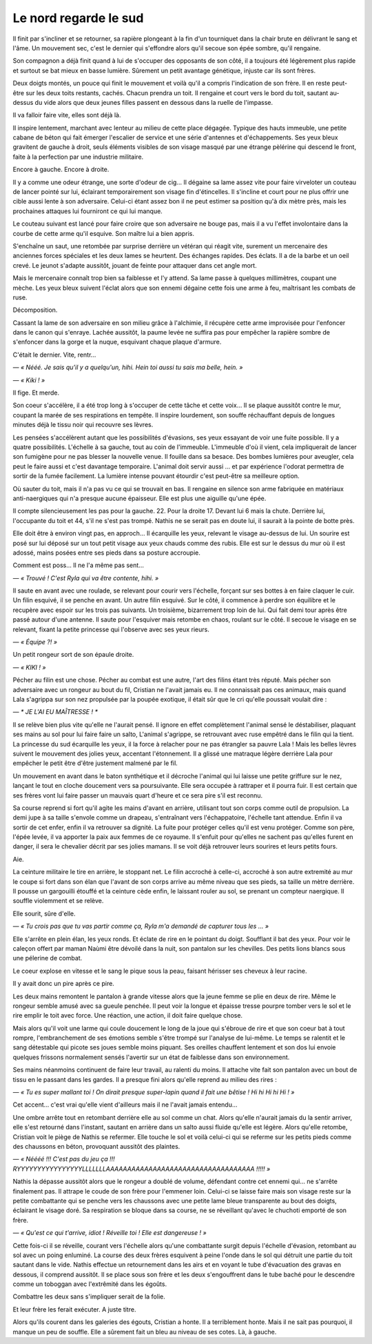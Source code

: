 Le nord regarde le sud
======================

Il finit par s'incliner et se retourner, sa rapière plongeant à la fin d'un tourniquet dans la chair brute en délivrant le sang et l'âme.
Un mouvement sec, c'est le dernier qui s'effondre alors qu'il secoue son épée sombre, qu'il rengaine.

Son compagnon a déjà finit quand à lui de s'occuper des opposants de son côté, il a toujours été légèrement plus rapide et surtout se bat mieux en basse lumière. Sûrement un petit avantage génétique, injuste car ils sont frères.

Deux doigts montés, un pouce qui finit le mouvement et voilà qu'il a compris l'indication de son frère. Il en reste peut-être sur les deux toits restants, cachés. Chacun prendra un toit. Il rengaine et court vers le bord du toit, sautant au-dessus du vide alors que deux jeunes filles passent en dessous dans la ruelle de l'impasse.

Il va falloir faire vite, elles sont déjà là. 

Il inspire lentement, marchant avec lenteur au milieu de cette place dégagée. Typique des hauts immeuble, une petite cabane de béton qui fait émerger l'escalier de service et une série d'antennes et d'échappements. Ses yeux bleux gravitent de gauche à droit, seuls éléments visibles de son visage masqué par une étrange pèlérine qui descend le front, faite à la perfection par une industrie militaire.

Encore à gauche. Encore à droite.

Il y a comme une odeur étrange, une sorte d'odeur de cig… Il dégaine sa lame assez vite pour faire virveloter un couteau de lancer pointé sur lui, éclairant temporairement son visage fin d'étincelles. Il s'incline et court pour ne plus offrir une cible aussi lente à son adversaire. Celui-ci étant assez bon il ne peut estimer sa position qu'à dix mètre près, mais les prochaines attaques lui fourniront ce qui lui manque. 

Le couteau suivant est lancé pour faire croire que son adversaire ne bouge pas, mais il a vu l'effet involontaire dans la courbe de cette arme qu'il esquive. Son maître lui a bien appris.

S'enchaîne un saut, une retombée par surprise derrière un vétéran qui réagit vite, surement un mercenaire des anciennes forces spéciales et les deux lames se heurtent. Des échanges rapides. Des éclats. Il a de la barbe et un oeil crevé. Le jeunot s'adapte aussitôt, jouant de feinte pour attaquer dans cet angle mort.

Mais le mercenaire connaît trop bien sa faiblesse et l'y attend. Sa lame passe à quelques millimètres, coupant une mèche. Les yeux bleux suivent l'éclat alors que son ennemi dégaine cette fois une arme à feu, maîtrisant les combats de ruse. 

Décomposition. 

Cassant la lame de son adversaire en son milieu grâce à l'alchimie, il récupère cette arme improvisée pour l'enfoncer dans le canon qui s'enraye. Lachée aussitôt, la paume levée ne suffira pas pour empêcher la rapière sombre de s'enfoncer dans la gorge et la nuque, esquivant chaque plaque d'armure.

C'était le dernier. Vite, rentr…

*— « Nééé. Je sais qu'il y a quelqu'un, hihi. Hein toi aussi tu sais ma belle, hein. »*

*— « Kiki ! »*

Il fige. Et merde.

Son coeur s'accélère, il a été trop long à s'occuper de cette tâche et cette voix… Il se plaque aussitôt contre le mur, coupant la marée de ses respirations en tempête. Il inspire lourdement, son souffe réchauffant depuis de longues minutes déjà le tissu noir qui recouvre ses lèvres. 

Les pensées s'accélèrent autant que les possibilités d'évasions, ses yeux essayant de voir une fuite possible. Il y a quatre possibilités. L'échelle à sa gauche, tout au coin de l'immeuble. L'immeuble d'où il vient, cela impliquerait de lancer son fumigène pour ne pas blesser la nouvelle venue. Il fouille dans sa besace. Des bombes lumières pour aveugler, cela peut le faire aussi et c'est davantage temporaire. L'animal doit servir aussi … et par expérience l'odorat permettra de sortir de la fumée facilement. La lumière intense pouvant étourdir c'est peut-être sa meilleure option. 

Où sauter du toit, mais il n'a pas vu ce qui se trouvait en bas. Il rengaine en silence son arme fabriquée en matériaux anti-naergiques qui n'a presque aucune épaisseur. Elle est plus une aiguille qu'une épée.

Il compte silencieusement les pas pour la gauche. 22. Pour la droite 17. Devant lui 6 mais la chute. Derrière lui, l'occupante du toit et 44, s'il ne s'est pas trompé. Nathis ne se serait pas en doute lui, il saurait à la pointe de botte près.

Elle doit être à environ vingt pas, en approch… Il écarquille les yeux, relevant le visage au-dessus de lui. Un sourire est posé sur lui déposé sur un tout petit visage aux yeux chauds comme des rubis. Elle est sur le dessus du mur où il est adossé, mains posées entre ses pieds dans sa posture accroupie.

Comment est poss… Il ne l'a même pas sent… 

*— « Trouvé ! C'est Ryla qui va être contente, hihi. »*

Il saute en avant avec une roulade, se relevant pour courir vers l'échelle, forçant sur ses bottes à en faire claquer le cuir. Un filin esquivé, il se penche en avant. Un autre filin esquivé. Sur le côté, il commence à perdre son équilibre et le recupère avec espoir sur les trois pas suivants. Un troisième, bizarrement trop loin de lui. Qui fait demi tour après être passé autour d'une antenne. Il saute pour l'esquiver mais retombe en chaos, roulant sur le côté. Il secoue le visage en se relevant, fixant la petite princesse qui l'observe avec ses yeux rieurs.

*— « Équipe ?! »* 

Un petit rongeur sort de son épaule droite.

*— « KIKI ! »*

Pécher au filin est une chose. Pécher au combat est une autre, l'art des filins étant très réputé. Mais pécher son adversaire avec un rongeur au bout du fil, Cristian ne l'avait jamais eu. Il ne connaissait pas ces animaux, mais quand Lala s'agrippa sur son nez propulsée par la poupée exotique, il était sûr que le cri qu'elle poussait voulait dire  : 

*— * JE L'AI EU MAÎTRESSE ! **

Il se relève bien plus vite qu'elle ne l'aurait pensé. Il ignore en effet complètement l'animal sensé le déstabiliser, plaquant ses mains au sol pour lui faire faire un salto, L'animal s'agrippe, se retrouvant avec ruse empêtré dans le filin qui la tient. La princesse du sud écarquille les yeux, il la force à relacher pour ne pas étrangler sa pauvre Lala ! Mais les belles lèvres suivent le mouvement des jolies yeux, accentant l'étonnement. Il a glissé une matraque légère derrière Lala pour empêcher le petit être d'être justement malmené par le fil.

Un mouvement en avant dans le baton synthétique et il décroche l'animal qui lui laisse une petite griffure sur le nez, lançant le tout en cloche doucement vers sa poursuivante. Elle sera occupée à rattraper et il pourra fuir. Il est certain que ses frères vont lui faire passer un mauvais quart d'heure et ce sera pire s'il est reconnu. 

Sa course reprend si fort qu'il agite les mains d'avant en arrière, utilisant tout son corps comme outil de propulsion. La demi jupe à sa taille s'envole comme un drapeau, s'entraînant vers l'échappatoire, l'échelle tant attendue. Enfin il va sortir de cet enfer, enfin il va retrouver sa dignité. La fuite pour protéger celles qu'il est venu protéger. Comme son père, l'épée levée, il va apporter la paix aux femmes de ce royaume. Il s'enfuit pour qu'elles ne sachent pas qu'elles furent en danger, il sera le chevalier décrit par ses jolies mamans. Il se voit déjà retrouver leurs sourires et leurs petits fours.

Aie.

La ceinture militaire le tire en arrière, le stoppant net. Le filin accroché à celle-ci, accroché à son autre extremité au mur le coupe si fort dans son élan que l'avant de son corps arrive au même niveau que ses pieds, sa taille un mètre derrière. Il pousse un gargouilli étouffé et la ceinture cède enfin, le laissant rouler au sol, se prenant un compteur naergique. Il souffle violemment et se relève.

Elle sourit, sûre d'elle. 

*— « Tu crois pas que tu vas partir comme ça, Ryla m'a demandé de capturer tous les … »*

Elle s'arrête en plein élan, les yeux ronds. Et éclate de rire en le pointant du doigt. Soufflant il bat des yeux. Pour voir le caleçon offert par maman Naùmi être dévoilé dans la nuit, son pantalon sur les chevilles. Des petits lions blancs sous une pélerine de combat.

Le coeur explose en vitesse et le sang le pique sous la peau, faisant hérisser ses cheveux à leur racine.

Il y avait donc un pire après ce pire.

Les deux mains remontent le pantalon à grande vitesse alors que la jeune femme se plie en deux de rire. Même le rongeur semble amusé avec sa gueule penchée. Il peut voir la longue et épaisse tresse pourpre tomber vers le sol et le rire emplir le toit avec force. Une réaction, une action, il doit faire quelque chose.

Mais alors qu'il voit une larme qui coule doucement le long de la joue qui s'ébroue de rire et que son coeur bat à tout rompre, l'embranchement de ses émotions semble s'être trompé sur l'analyse de lui-même. Le temps se ralentit et le sang détestable qui picote ses joues semble moins piquant. Ses oreilles chauffent lentement et son dos lui envoie quelques frissons normalement sensés l'avertir sur un état de faiblesse dans son environnement.

Ses mains néanmoins continuent de faire leur travail, au ralenti du moins. Il attache vite fait son pantalon avec un bout de tissu en le passant dans les gardes. Il a presque fini alors qu'elle reprend au milieu des rires :

*— « Tu es super mallant toi ! On dirait presque super-lapin quand il fait une bêtise ! Hi hi Hi hi Hi ! »*

Cet accent… c'est vrai qu'elle vient d'ailleurs mais il ne l'avait jamais entendu…

Une ombre arrête tout en retombant derrière elle au sol comme un chat. Alors qu'elle n'aurait jamais du la sentir arriver, elle s'est retourné dans l'instant, sautant en arrière dans un salto aussi fluide qu'elle est légère. Alors qu'elle retombe, Cristian voit le piège de Nathis se refermer. Elle touche le sol et voilà celui-ci qui se referme sur les petits pieds comme des chaussons en béton, provoquant aussitôt des plaintes. 

*— « Néééé !!! C'est pas du jeu ça !!! RYYYYYYYYYYYYYYYYLLLLLLLAAAAAAAAAAAAAAAAAAAAAAAAAAAAAAAAAAA !!!!! »*

Nathis la dépasse aussitôt alors que le rongeur a doublé de volume, défendant contre cet ennemi qui… ne s'arrête finalement pas. Il attrape le coude de son frère pour l'emmener loin. Celui-ci se laisse faire mais son visage reste sur la petite combattante qui se penche vers les chaussons avec une petite lame bleue transparente au bout des doigts, éclairant le visage doré. Sa respiration se bloque dans sa course, ne se réveillant qu'avec le chuchoti emporté de son frère.

*— « Qu'est ce qui t'arrive, idiot ! Réveille toi ! Elle est dangereuse ! »*

Cette fois-ci il se réveille, courant vers l'échelle alors qu'une combattante surgit depuis l'échelle d'évasion, retombant au sol avec un poing enluminé. La course des deux frères esquivent à peine l'onde dans le sol qui détruit une partie du toit sautant dans le vide. Nathis effectue un retournement dans les airs et en voyant le tube d'évacuation des gravas en dessous, il comprend aussitôt. Il se place sous son frère et les deux s'engouffrent dans le tube baché pour le descendre comme un toboggan avec l'extrêmité dans les égoûts.

Combattre les deux sans s'impliquer serait de la folie.

Et leur frère les ferait exécuter. A juste titre.

Alors qu'ils courent dans les galeries des égouts, Cristian a honte. Il a terriblement honte. Mais il ne sait pas pourquoi, il manque un peu de souffle. Elle a sûrement fait un bleu au niveau de ses cotes. Là, à gauche.

